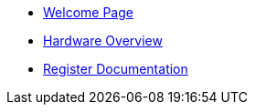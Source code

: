 * xref:index.adoc[Welcome Page]
* xref:hardware.adoc[Hardware Overview]
* xref:registers.adoc[Register Documentation]



